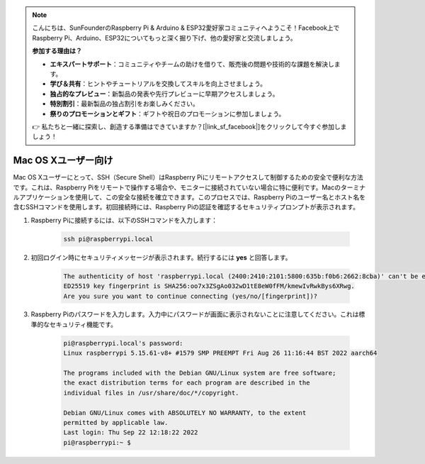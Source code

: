 .. note::

    こんにちは、SunFounderのRaspberry Pi & Arduino & ESP32愛好家コミュニティへようこそ！Facebook上でRaspberry Pi、Arduino、ESP32についてもっと深く掘り下げ、他の愛好家と交流しましょう。

    **参加する理由は？**

    - **エキスパートサポート**：コミュニティやチームの助けを借りて、販売後の問題や技術的な課題を解決します。
    - **学び＆共有**：ヒントやチュートリアルを交換してスキルを向上させましょう。
    - **独占的なプレビュー**：新製品の発表や先行プレビューに早期アクセスしましょう。
    - **特別割引**：最新製品の独占割引をお楽しみください。
    - **祭りのプロモーションとギフト**：ギフトや祝日のプロモーションに参加しましょう。

    👉 私たちと一緒に探索し、創造する準備はできていますか？[|link_sf_facebook|]をクリックして今すぐ参加しましょう！

Mac OS Xユーザー向け
==========================

Mac OS Xユーザーにとって、SSH（Secure Shell）はRaspberry Piにリモートアクセスして制御するための安全で便利な方法です。これは、Raspberry Piをリモートで操作する場合や、モニターに接続されていない場合に特に便利です。Macのターミナルアプリケーションを使用して、この安全な接続を確立できます。このプロセスでは、Raspberry Piのユーザー名とホスト名を含むSSHコマンドを使用します。初回接続時には、Raspberry Piの認証を確認するセキュリティプロンプトが表示されます。

#. Raspberry Piに接続するには、以下のSSHコマンドを入力します：

    .. code-block::

        ssh pi@raspberrypi.local

    .. image:: img/mac_vnc14.png

#. 初回ログイン時にセキュリティメッセージが表示されます。続行するには **yes** と回答します。

    .. code-block::

        The authenticity of host 'raspberrypi.local (2400:2410:2101:5800:635b:f0b6:2662:8cba)' can't be established.
        ED25519 key fingerprint is SHA256:oo7x3ZSgAo032wD1tE8eW0fFM/kmewIvRwkBys6XRwg.
        Are you sure you want to continue connecting (yes/no/[fingerprint])?

#. Raspberry Piのパスワードを入力します。入力中にパスワードが画面に表示されないことに注意してください。これは標準的なセキュリティ機能です。

    .. code-block::

        pi@raspberrypi.local's password: 
        Linux raspberrypi 5.15.61-v8+ #1579 SMP PREEMPT Fri Aug 26 11:16:44 BST 2022 aarch64

        The programs included with the Debian GNU/Linux system are free software;
        the exact distribution terms for each program are described in the
        individual files in /usr/share/doc/*/copyright.

        Debian GNU/Linux comes with ABSOLUTELY NO WARRANTY, to the extent
        permitted by applicable law.
        Last login: Thu Sep 22 12:18:22 2022
        pi@raspberrypi:~ $ 
